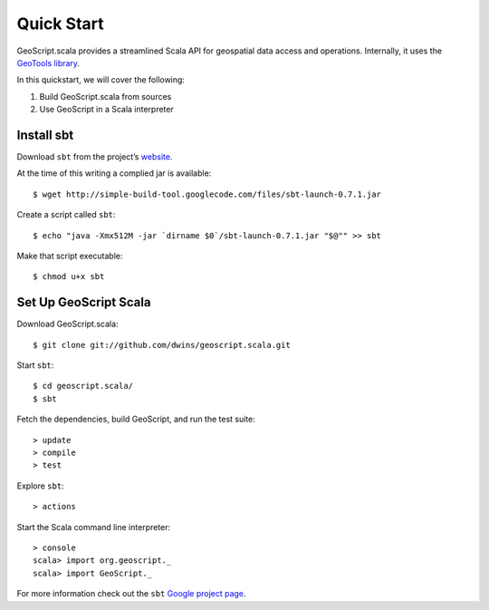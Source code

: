 .. _quickstart:

.. highlight:: bash

Quick Start
===========

GeoScript.scala provides a streamlined Scala API for geospatial data access and
operations.  Internally, it uses the `GeoTools library
<http://geotools.org/>`_.

In this quickstart, we will cover the following:

#. Build GeoScript.scala from sources
#. Use GeoScript in a Scala interpreter


Install sbt
-----------

Download ``sbt`` from the project’s `website
<http://code.google.com/p/simple-build-tool/downloads/list>`_.


At the time of this writing a complied jar is available::
	
	$ wget http://simple-build-tool.googlecode.com/files/sbt-launch-0.7.1.jar

Create a script called ``sbt``:: 

	$ echo "java -Xmx512M -jar `dirname $0`/sbt-launch-0.7.1.jar "$@"" >> sbt
	
Make that script executable:: 
	
	$ chmod u+x sbt


Set Up GeoScript Scala
----------------------

Download GeoScript.scala:: 

	$ git clone git://github.com/dwins/geoscript.scala.git
	
Start ``sbt``::

	$ cd geoscript.scala/
	$ sbt

.. highlight:: none

Fetch the dependencies, build GeoScript, and run the test suite:: 
	
	> update
	> compile
	> test
	
Explore ``sbt``:: 

	> actions

Start the Scala command line interpreter:: 

	> console
	scala> import org.geoscript._
	scala> import GeoScript._

For more information check out the ``sbt`` `Google project page
<http://simple-build-tool.googlecode.com/>`_. 
